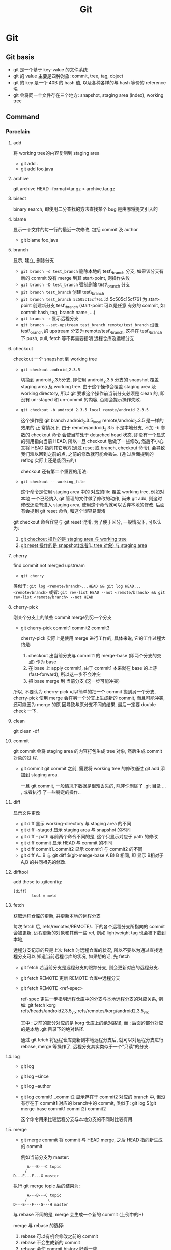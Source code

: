 #+TITLE: Git
* Git
** Git basis
- git 是一个基于 key-value 的文件系统
- git 的 value 主要是四种对象: commit, tree, tag, object
- git 的 key 是一个 40B 的 hash 值, 以及各种各样的与 hash 等价的 reference 名
- git 会将同一个文件存在三个地方: snapshot, staging area (index), working tree

** Command
*** Porcelain
**** add
将 working tree的内容复制到 staging area
- git add .
- git add foo.java
**** archive
git archive HEAD --format=tar.gz > archive.tar.gz
**** bisect
binary search, 即使用二分查找的方法查找某个 bug 是由哪将提交引入的
**** blame
显示一个文件的每一行的最近一次修改, 包括 commit 及 author
- git blame foo.java      
**** branch
显示, 建立, 删除分支
- ~git branch -d test_branch~
  删除本地的 test\_branch 分支, 如果该分支有新的 commit 没有 merge 到其
  start-point, 则操作失败
- ~git branch -D test_branch~
  强制删除 test\_branch 分支
- ~git branch test_branch~
  创建 test\_branch
- ~git branch test_branch 5c505c15cf761~
  以 5c505c15cf761 为 start-point 创建新分支 test\_branch (start-point 可以是任意
  有效的 commit, 如 commit hash, tag, branch name, ...)
- ~git branch -r~
  显示远程分支
- ~git branch --set-upstream test_branch remote/test_branch~
  设置 test\_branch 的 upstream 分支为 remote/test\_branch, 这样在 test\_branch 下
  push, pull, fetch 等不再需要指明 远程仓库及远程分支
**** checkout
checkout 一个 snapshot 到 working tree
- ~git checkout android_2.3.5~

  切换到 android_2.3.5分支, 即使用 android_2.3.5 分支的 snapshot 覆盖 staging
  area 及 working tree. 由于这个操作会覆盖 staging area 及 working
  directory, 所以 git 要求这个操作前当前分支必须是 clean 的, 即没有 un-staged 和
  un-commit 的内容, 否则会提示操作失败.

- ~git checkout -b android_2.3.5_local remote/android_2.3.5~

  这个操作是 git branch android_2.3.5_local remote/android_2.3.5 是一样的效果的.正
  常情况下, 由于 remote/android_2.3.5 不是本地分支, 不加 -b 参数的 checkout 命令
  会使当前处于 detached head 状态, 即没有一个显式的引用指向当前 HEAD, 所以一旦
  checkout 后做了一些修改, 然后不小心又将 HEAD 指向其它地方(通过 reset 或
  branch, checkout 命令), 会导致我们难以回到之前的点, 之前的修改就可能会丢失. (通
  过后面提到的 reflog 实际上还是能回去的)

  checkout 还有第二个重要的用法: 
- ~git checkout -- working_file~

  这个命令是使用 staging area 中的 对应的file 覆盖 working tree, 例如对本地
  一个已经纳入 git 管理的文件做了修改的动作, 尚未 git add, 则这时修改还没有进入
  staging area, 使用这个命令就可以丢弃本地的修改. 后面有会提到 git reset 命令,
  和这个很容易混淆

git checkout 命令容易与 git reset 混淆, 为了便于区分, 一般情况下, 可以认为: 

1. _git  checkout 操作的是 staging area 与 working tree_
2. _git reset 操作的是 snapshot(或者叫 tree 对象) 与 staging area_

**** cherry
find commit not merged upstream
- ~git cherry~

类似于: 
~git log <remote/branch>...HEAD && git log HEAD...<remote/branch>~
或者:
~git rev-list HEAD --not <remote/branch> && git rev-list <remote/branch> --not HEAD~
**** cherry-pick
刚某个分支上的某些 commit merge到另一个分支
- git cherry-pick commit1 commit2 commit3
  
  cherry-pick 实际上是使用 merge 进行工作的, 具体来说, 它的工作过程大约是:
  1. checkout 出当前分支与 commit1 的 merge-base (即两个分支的交点) 作为 base
  2. 在 base 上 apply commit1, 由于 commit1 本来就在 base 的上游
     (fast-forward), 所以这一步不会冲突
  3. 把 base merge 到 当前分支 (这一步可能冲突)

所以, 不要认为 cherry-pick 可以简单的把一个 commit 搬到另一个分支, cherry-pick
使用 merge 会在另一个分支上生成新的 commit, 而且可能冲突, 还可能因为 merge 的原
因导致与原分支不同的结果, 最后一定要 double check 一下. 
**** clean
git clean -df
**** commit
git commit 会将 staging area 的内容打包生成 tree 对象, 然后生成 commit 对象的过
程.
- git commit
  git commit 之前, 需要将 working tree 的修改通过 git add 添加到 staging
  area.
  
  一旦 git commit, 一般情况下数据是很难丢失的, 除非你删除了 .git 目录 ... , 或者执行
  了一些特定的操作..
  
**** diff
显示文件更改
- git diff 
  显示 working-directory 与 staging area 的不同
- git diff --staged
  显示 staging area 与 snapshot 的不同
- git diff -- path
  与前两个命令不同的是, 这个只显示对应于 path 的修改
- git diff commit
  显示 HEAD 与 commit 的不同
- git diff commit1..commit2
  显示 commit1 与 commit2 的不同
- git diff A...B
  与 git diff $(git-merge-base A B) B 相同, 即 显示 B相对于 A,B 的共同祖先的修改. 
**** difftool
add these to .gitconfig:
#+BEGIN_EXAMPLE
[diff]
        tool = meld
#+END_EXAMPLE
**** fetch
获取远程仓库的更新, 并更新本地的远程分支

每次 fetch 后,  refs/remotes/REMOTE/.. 下的各个远程分支所指向的 commit 会被更新, 
远程更新的对象和其他一些 ref, 例如 lightweight tag 也会被下载到本地,

远程分支记录的只是上次 fetch 时远程仓库的状况, 所以不要以为通过查找远程分支可以
知道当前远程仓库的状况, 如果想的话, 先 fetch

- git fetch
  若当前分支是远程分支的跟踪分支, 则会更新对应的远程分支.
- git fetch REMOTE
  更新 REMOTE 仓库中远程分支
- git fetch REMOTE <ref-spec>

  ref-spec 更进一步指明远程仓库中的分支与本地远程分支的对应关系, 例如:
  git fetch korg refs/heads/android2.3.5_vlx:refs/remotes/korg/android2.3.5_vlx
  
  其中 : 之前的部分对应的是 korg 仓库上的绝对路径, 而 : 后面的部分对应的是本地
  .git 目录下的绝对路径. 

  通过 git fetch 将远程仓库更新到本地远程分支后, 就可以对远程分支进行 rebase,
  merge 等操作了, 远程分支其实类似于一个"只读"的分支.
**** log
- git log
- git log --since
- git log --author
- git log commit1...commit2
  显示存在于 commit2 对应的 branch 中, 但没有存在于 commit1 对应的 branch中的
  commit, 类似于:
  git log $(git merge-base commit1 commit2) commit2

  这个命令用来比较远程分支与本地分支的不同时比较有用.
**** merge
- git merge commit
  将 commit 与 HEAD merge,  之后 HEAD 指向新生成的 commit

  例如当前分支为 master:
#+BEGIN_EXAMPLE
           A---B---C topic
          /
     D---E---F---G master
#+END_EXAMPLE
  执行 git merge topic 后的结果为:

#+BEGIN_EXAMPLE
           A---B---C topic
          /         \
     D---E---F---G---H master
#+END_EXAMPLE

  与 rebase 不同的是, merge 会生成一个新的 commit (上例中的H)

  merge 与 rebase 的选择:
  1. rebase 可以有机会修改之前的 commit
  2. rebase 不会生成新的 commit
  3. rebase 会使 commit history 好看一些 ...
  4. rebase 会丢失 merge 信息, 有时会给 review 带来困扰
  5. 小规模合并用 rebase,  大规模时用 merge
  6. 个人倾向于尽量用 rebase 而不是 merge...

git merge 可以通过参数指定不同的 strategy, 例如 ours strategy 是指遇到冲突时总是
丢弃对方的修改.
  
**** mergetool
add these to .gitconfig:
#+BEGIN_EXAMPLE
[merge]
        tool = meld
#+END_EXAMPLE
**** pull
- git pull <REMOTE> <ref-spec>
git pull === git fetch ; git merge

推荐不要使用 git pull, 而用 git fetch; git merge 或 git rebase 代替, 因为这样可
以有机会在 merge 远程代码时先看一下有什么变化. 
**** push
- git push <REMOTE> <ref-spec>
  
  git push 必须保证本地分支与远程分支是 fast-forward 关系, 即 本地分支通过
  parent 上溯可以到达远程分支, 否则操作会失败. 如果通过指定 ref-spec 的 + 参数强
  制 non-fast-forward push, 可能会给远程仓库造成严重的后果. 

**** rebase

设当前分支为 topic, 当前分支的状态为:

#+BEGIN_EXAMPLE
                 A---B---C topic
                /
           D---E---F---G master
#+END_EXAMPLE

git rebase master 后分支的状态为:

#+BEGIN_EXAMPLE
              A'--B'--C' topic
             /
D---E---F---G master
#+END_EXAMPLE

即 git rebase 的过程是:
1. 先从当前分支找到位于 HEAD 与 $(git merge-base master topic) 之间的 commit: A, B,C
2. 将 topic reset 到 master, 然后依次 merge A, B, C
3. merge 过程中会生成新的 commit: A', B', C'

将 git rebase 过程中有冲突时, 可以使用:
- 解决冲突, 然后 git rebase --continue 来 merge 下一个 commit
- 使用 git rebase --abort 全部放弃, 回到 rebase 前的状态
- 使用 git rebase --skip 忽略当前 commit, 继续 merge 下一个 commit

一般情况下不要把一个远程分支 rebase 到其他分支, 或者更一般的情况: 不要把一个与别
人共享的分支 rebase 到其他分支.
***** rebase onto
#+BEGIN_SRC example
                         H---I---J topicB
                               /
                      E---F---G  topicA
                     /
        A---B---C---D  master

then the command (current branch is on topicB)

    git rebase --onto master topicA 

would result in:

                     H'--I'--J'  topicB
                    /
                    | E---F---G  topicA
                    |/
        A---B---C---D  master
#+END_SRC
**** reflog
reflog 是对付 detached head, 错误的 reset 等情况的神器.

简单的说, reflog 就是 reference log, 它会记录 HEAD 指针的变化, 例如, 如果使用
git reset --hard commit 将 HEAD reset 后, reflog 会增加一条记录, 保存 reset 之间
的 HEAD, 我们可以通过 reflog 中的这条记录轻松的恢复到 reset 之前的状态.

注意: reflog 只会保存在本地. 
***** git log -g
**** reset
与 checkout 类似, reset 有两种格式: 加 path 与不加 path
1. 不加 path
   - git reset --soft commit
     将当前分支的 HEAD 指向另一个 commit, 但是只更新 snaptshot (或 tree), 完全不
     修改 staging area 和 working tree
   - git reset --mixed commit
     在前一个命令的基础上, 还会更新 staging area
   - git reset --hard commit
     在前一个命令的基础上, 还会更新 working tree

     所以, soft --> mixed --> hard 更新的内容是由少变多, 危险程度也依次递增, 使
     用时应格外小心. 另外, 虽然通过 reflog 可以恢复到 reset 之前的状态, 但
     staging area 和 working tree 一旦丢失是无法恢复的.
2. 使用 path 参数
   - git reset commit -- path
     还记得 git checkout -- path 么? 这个命令是使用 staging area 恢复 working
     directory
     
     git reset commit -- path 与它类似, 不过它是使用 snapshot 恢复 staging area
     ...

     如果我们想使用 snapshot 直接恢复 working tree 呢? 
     - 通过这两个命令配合
     - 或者使用 git checkout --patch tree-dish -- path :)
**** revert
如果发现某次 commit 有严重的 side effect 想取消那次 commit 的话:
1. 若 commit 只是在本地分支, 还没有 push 到远程, 而且该 commit 是 HEAD, 那我们可
   以简单的通过 git reset --hard HEAD~ 丢弃这个 commit
2. 若 commit 还没有 push 到远程, 但该 commit 不是 HEAD, 我们可以 reset 到
   commit~, 然后 cherry pick 该 commit 之上的所有 commit
3. 若 commit 已经 push 到远程, 那只有使用 revert 了

git revert 大致的工作过程是:
1. git diff -R commit > patch_file
   生成 当前 HEAD 与 commit 的逆向 diff
2. git apply patch_file
   
**** rm
- 直接使用 rm 命令
  rm file1 后, working tree 没有了 file1, 但 staging area 还存在, 所以这时要恢复
  该文件的话需要:
  ~git checkout -- file1~
- ~git rm --cached file1~
  该命令直接从 staging area 中删除 file1, 所以要恢复的话:
  - 使用 ~git reset HEAD file1~, 从 snapshot 恢复 file1 到 staging area
  - 或 ~git add file1~, 将同一个文件重新复制到 staging area
- ~git rm~
  该命令同时删除 staging area 和 working tree 中的 file1, 要恢复的话:
  - ~git reset HEAD file1 && git checkout -- file1~

**** show
git show 实际上算一个 plumbing command, 但一般用户可以使用它来查看某次 commit 的
内容, 如 git show HEAD
**** stash
git stash 的作用相当于多个 staging area. 
当我们正在某个 topic branch 中工作, 这时有个严重的 bug 需要立即切换到其他分支去
fix, 如果这时我们直接 git checkout branch2 切换到 branch2, 则 git 会自动将当前分
支上没有 commit 的修改 merge 到 branch2 ..., 这肯定不是我们想要的, 所以我们需要:
1. 将所有当前分支的修改 commit
2. 或者使用 stash
  
- ~git stash save <message>~

将当前的更改保存到一个 stash 中, 并使用 message 来标识. 然后 git 会自动使用
~git reset --hard HEAD~ 丢弃我们的更改. 

- ~git stash list~
- ~git stash apply <stash>~

**** status
git status 显示的信息可能有:
- your local branch is n commits ahead of the remote branch
  说明你该 push 了
- your local branch is n commits fall behind the remote ..
  说明你该 rebase 了
**** submodule
**** tag
tag 分为两种: light weight tag 和 annotated tag
- light weight tag 只是 refs/tags/中的一些引用
- annotated tag 是真正的 git object, 会包含更多的信息, 如 message, signature ...
*** Plumbing
**** cat-file
**** commit-tree
**** fsck
**** gc
**** hash-object
**** ls-remote
**** merge-base
**** receive-pack
**** rev-list
**** rev-parse
**** send-pack
**** symbolic-ref
**** update-index
**** update-ref
**** write-tree
*** refspec

**** fetch
+refs/heads/*:refs/remotes/<REMOTE>/*

其中, `src` 是远程仓库 ref 的路径, `dst` 是本地的路径;

因为 fetch 是将远程仓库的 ref 更新到本地的 refs/remotes/<REMOTE> 下
**** push
+refs/heads/*:refs/heads/*

其中, `src` 是本地 ref 的路径, `dst` 是远程仓库的路径
** Best practice
** Files
*** config
*** HEAD
*** index
*** objects
*** refs
**** heads
**** remotes
**** tags
** Extension
*** TopGit
*** StGit
*** WIP
*** git-svn
** Misc
*** use GIT_CURL_VERBOSE env to debug curl problem
*** config
#+BEGIN_EXAMPLE
[color]
	ui = auto
[user]
	name = wei.sun
	email = wei.sun@spreadtrum.com
[http]
	postBuffer = 524288000
[commit]
	template = /home/apuser/.gitmessage
[giggle]
	main-window-maximized = true
	main-window-geometry = 700x550+0+25
	main-window-view = FileView
	history-view-vpane-position = 501
	file-view-vpane-position = 469
[alias]
	co = checkout
	ad = add
	ci = commit
	cp = cherry-pick
	st = status
	br = branch
	mt = mergetool
	dt = difftool 
	ps = push
	pl = pull
	cl = clean
	lg = log
[merge]
	tool = meld 
[diff]
	tool = meld
[difftool]
	prompt = No
[core]
      # ignore file mode change
	filemode = false 
#+END_EXAMPLE
** Gerrit
[[http://review.coreboot.org/Documentation/index.html][Gerrit Code Review for Git]]
*** Hook
.git/hooks/commit-msg

主要有两个功能:
- verify\_commit
- add_changeid
  若 commit-msg 包含 Change-ID, 则使用这个 Change-ID, 否则,生成新的 change-id,
  并附加到 commit message 中.

  生成 change_id 基本上是 head commit 去掉 commit message 后通过 hash_object 生成的
  SHA-1, 所以 :
  - cherry-pick 生成的 commit 的 change_id 是一样的
  - 但 merge 不行, 因为它会生成新的 commit
  - commit --amend 生成的 commit 也是一样的, 因为在生成 change_id 时,  commit
    message 不会考虑在内
*** Uploading changes
当用户向 gerrit push 时, 不能直接向 refs/heads/xxx_branch push, 而是需要向一个特
定的 refs/for/xxx_branch push, 但 gerrit 在这个 refs 下并不创建任何 ref, 而是在
refs/changes/{nn}/{task}/{patch_set} 下创建对应于该 commit 的 ref, 其中  task 是
根据 change_id 生成的 task 号, nn 是 task 的最后两位数,  patch_set 则是根据同一
个 change_id 的多个 commit 自动递增的. 通过 git fetch gerrit_url
refs/changes/{nn}/{task}/{patch_set}, gerrit 评审者可以看到该 commit 的修改.

对同一个 task (或 change-id) 的多次 push, 会导致 gerrit 对同一个 task 生成多个
patch-set, 前提是:
1. 要 push 的 各个 commit 的 parent 必须是相同的[fn:1]
2. 有相同的 change-id 或 通过 git push gerrit_url commit:refs/changes/{task_id}
   形式 push 的并指定了相同的 task_id
**** gerrit receive-pack
gerrit 重写了一个 git-receive-pack, 提供了几个和 gerrit 相关的参数, 如
--reviewer

*** Command line tools
** Repo
*** init
*** sync
*** for-all
*** upload
*** start
*** abandon
** Refs
- [[http://nvie.com/posts/a-successful-git-branching-model/][A Successful Git Branching Model]]
** Footnotes

[fn:1] 有待证实



